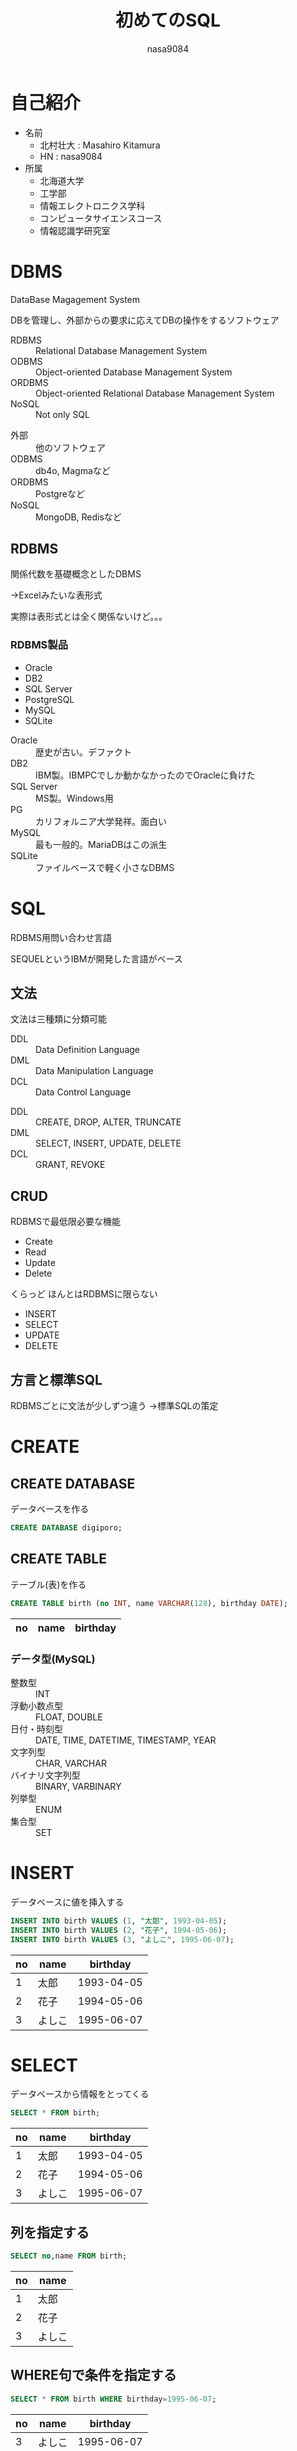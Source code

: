 #+REVEAL_ROOT: ../reveal.js
#+REVEAL_MATHJAX_URL: https://cdn.mathjax.org/mathjax/latest/MathJax.js?config=TeX-AMS-MML_HTMLorMML
#+OPTIONS: toc:0 reveal_mathjax:t num:nil LaTeX:t
#+REVEAL_THEME: night
#+TITLE: 初めてのSQL
#+AUTHOR: nasa9084
#+EMAIL:

* 自己紹介
#+REVEAL_HTML: <div style="float:left;">
[[../pika.jpg]]
#+REVEAL_HTML: </div>
- 名前
  + 北村壮大 : Masahiro Kitamura
  + HN : nasa9084
- 所属
  + 北海道大学
  + 工学部
  + 情報エレクトロニクス学科
  + コンピュータサイエンスコース
  + 情報認識学研究室

* DBMS
DataBase Magagement System

DBを管理し、外部からの要求に応えてDBの操作をするソフトウェア

#+ATTR_REVEAL: :frag (appear)
- RDBMS :: Relational Database Management System
- ODBMS :: Object-oriented Database Management System
- ORDBMS :: Object-oriented Relational Database Management System
- NoSQL :: Not only SQL

#+BEGIN_NOTES
- 外部 :: 他のソフトウェア
- ODBMS :: db4o, Magmaなど
- ORDBMS :: Postgreなど
- NoSQL :: MongoDB, Redisなど
#+END_NOTES

** RDBMS
関係代数を基礎概念としたDBMS
#+ATTR_REVEAL: :frag (appear)
→Excelみたいな表形式

#+BEGIN_NOTES
実際は表形式とは全く関係ないけど。。。
#+END_NOTES

*** RDBMS製品
- Oracle
- DB2
- SQL Server
- PostgreSQL
- MySQL
- SQLite

#+BEGIN_NOTES
- Oracle :: 歴史が古い。デファクト
- DB2 :: IBM製。IBMPCでしか動かなかったのでOracleに負けた
- SQL Server :: MS製。Windows用
- PG :: カリフォルニア大学発祥。面白い
- MySQL :: 最も一般的。MariaDBはこの派生
- SQLite :: ファイルベースで軽く小さなDBMS
#+END_NOTES

* SQL
RDBMS用問い合わせ言語

[[./img/SQL.png]]

#+BEGIN_NOTES
SEQUELというIBMが開発した言語がベース
#+END_NOTES

** 文法
文法は三種類に分類可能
#+ATTR_REVEAL: :frag (appear)
- DDL :: Data Definition Language
- DML :: Data Manipulation Language
- DCL :: Data Control Language

#+BEGIN_NOTES
- DDL :: CREATE, DROP, ALTER, TRUNCATE
- DML :: SELECT, INSERT, UPDATE, DELETE
- DCL :: GRANT, REVOKE
#+END_NOTES

** CRUD
RDBMSで最低限必要な機能
- Create
- Read
- Update
- Delete

#+BEGIN_NOTES
くらっど
ほんとはRDBMSに限らない
- INSERT
- SELECT
- UPDATE
- DELETE
#+END_NOTES
** 方言と標準SQL
RDBMSごとに文法が少しずつ違う
→標準SQLの策定
* CREATE
** CREATE DATABASE
 データベースを作る
 #+BEGIN_SRC sql
 CREATE DATABASE digiporo;
 #+END_SRC

** CREATE TABLE
 テーブル(表)を作る
 #+BEGIN_SRC sql
 CREATE TABLE birth (no INT, name VARCHAR(128), birthday DATE);
 #+END_SRC

 | no | name   |   birthday |
 |----+--------+------------|

*** データ型(MySQL)
 - 整数型 :: INT
 - 浮動小数点型 :: FLOAT, DOUBLE
 - 日付・時刻型 :: DATE, TIME, DATETIME, TIMESTAMP, YEAR
 - 文字列型 :: CHAR, VARCHAR
 - バイナリ文字列型 :: BINARY, VARBINARY
 - 列挙型 :: ENUM
 - 集合型 :: SET

* INSERT
データベースに値を挿入する
#+BEGIN_SRC sql
INSERT INTO birth VALUES (1, "太郎", 1993-04-05);
INSERT INTO birth VALUES (2, "花子", 1994-05-06);
INSERT INTO birth VALUES (3, "よしこ", 1995-06-07);
#+END_SRC

| no | name   |   birthday |
|----+--------+------------|
|  1 | 太郎   | 1993-04-05 |
|  2 | 花子   | 1994-05-06 |
|  3 | よしこ | 1995-06-07 |

* SELECT
データベースから情報をとってくる
#+BEGIN_SRC sql
SELECT * FROM birth;
#+END_SRC

| no | name   |   birthday |
|----+--------+------------|
|  1 | 太郎   | 1993-04-05 |
|  2 | 花子   | 1994-05-06 |
|  3 | よしこ | 1995-06-07 |

** 列を指定する
#+BEGIN_SRC sql
SELECT no,name FROM birth;
#+END_SRC

| no | name   |
|----+--------+
|  1 | 太郎   |
|  2 | 花子   |
|  3 | よしこ |

** WHERE句で条件を指定する
#+BEGIN_SRC sql
SELECT * FROM birth WHERE birthday=1995-06-07;
#+END_SRC

| no | name   |   birthday |
|----+--------+------------|
|  3 | よしこ | 1995-06-07 |

** 列と条件を両方指定する
#+BEGIN_SRC sql
SELECT name FROM table WHERE birthday=1995-06-07;
#+END_SRC

| name   |
|--------|
| よしこ |

* 算術演算
SELECT文では計算が可能

| price | amount |
|-------+--------|
|   100 |     20 |
|   200 |      5 |
|   500 |     10 |

#+BEGIN_SRC sql
SELECT price*amount AS total FROM stock;
#+END_SRC

| total |
|-------|
|  2000 |
|  1000 |
|  5000 |

** WHERE句での計算
#+BEGIN_SRC sql
SELECT price*amount AS total FROM stock WHERE price*amount>2500;
#+END_SRC

| total |
|-------|
| 5000  |

*WHEREはSELECTより先に動くので別名を使えないので注意*

* UPDATE
データを更新する

#+BEGIN_SRC sql
UPDATE stock SET amount=0 WHERE price=100;
#+END_SRC

| price | amount |
|-------+--------|
|   100 |      0 |
|   200 |      5 |
|   500 |     10 |

* DELETE
データを削除する
#+BEGIN_SRC sql
DELETE FROM stock WHERE amount=0
#+END_SRC

| price | amount |
|-------+--------|
|   200 |      5 |
|   500 |     10 |

* まとめ
- DBを管理するソフトをDBMSという
- DBMSには複数種類ある
- RDBMSではSQLを使う
